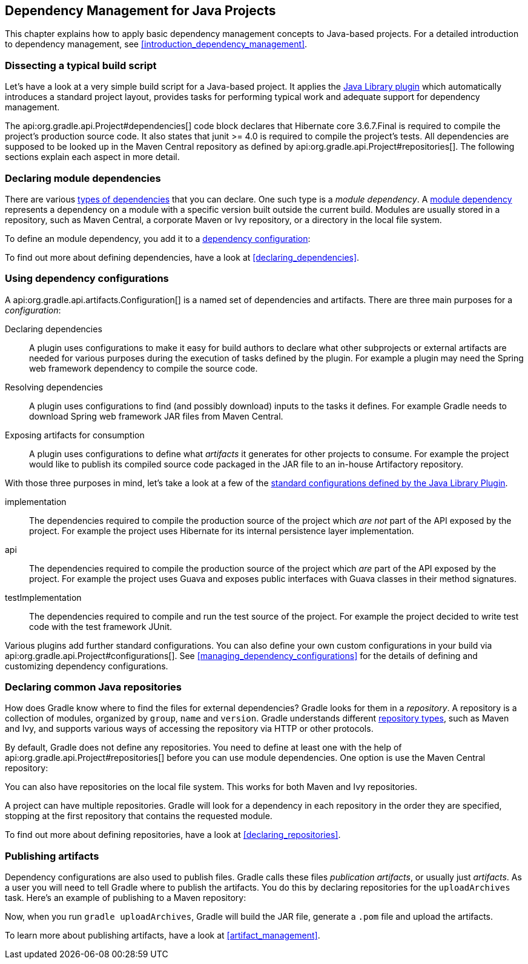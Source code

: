 // Copyright 2017 the original author or authors.
//
// Licensed under the Apache License, Version 2.0 (the "License");
// you may not use this file except in compliance with the License.
// You may obtain a copy of the License at
//
//      http://www.apache.org/licenses/LICENSE-2.0
//
// Unless required by applicable law or agreed to in writing, software
// distributed under the License is distributed on an "AS IS" BASIS,
// WITHOUT WARRANTIES OR CONDITIONS OF ANY KIND, either express or implied.
// See the License for the specific language governing permissions and
// limitations under the License.

[[dependency_management_for_java_projects]]
== Dependency Management for Java Projects

This chapter explains how to apply basic dependency management concepts to Java-based projects. For a detailed introduction to dependency management, see <<introduction_dependency_management>>.

[[sec:setting_up_a_standard_build_script_java_tutorial]]
=== Dissecting a typical build script

Let's have a look at a very simple build script for a Java-based project. It applies the <<java_library_plugin,Java Library plugin>> which automatically introduces a standard project layout, provides tasks for performing typical work and adequate support for dependency management.

++++
<sample id="basicDependencyDeclarations" dir="userguide/artifacts/dependencyBasics" title="Dependency declarations for a Java-based project">
    <sourcefile file="build.gradle"/>
</sample>
++++

The api:org.gradle.api.Project#dependencies[] code block declares that Hibernate core 3.6.7.Final is required to compile the project's production source code. It also states that junit &gt;= 4.0 is required to compile the project's tests. All dependencies are supposed to be looked up in the Maven Central repository as defined by api:org.gradle.api.Project#repositories[]. The following sections explain each aspect in more detail.

[[sec:module_dependencies_java_tutorial]]
=== Declaring module dependencies

There are various <<dependency_types,types of dependencies>> that you can declare. One such type is a _module dependency_. A <<sec:declaring_dependency_to_module,module dependency>> represents a dependency on a module with a specific version built outside the current build. Modules are usually stored in a repository, such as Maven Central, a corporate Maven or Ivy repository, or a directory in the local file system.

To define an module dependency, you add it to a <<sec:configurations_java_tutorial,dependency configuration>>:

++++
<sample id="externalDependencies" dir="userguide/artifacts/externalDependencies" title="Definition of a module dependency">
    <sourcefile file="build.gradle" snippet="define-dependency"/>
</sample>
++++

To find out more about defining dependencies, have a look at <<declaring_dependencies>>.

[[sec:configurations_java_tutorial]]
=== Using dependency configurations

A api:org.gradle.api.artifacts.Configuration[] is a named set of dependencies and artifacts. There are three main purposes for a _configuration_:

Declaring dependencies::
A plugin uses configurations to make it easy for build authors to declare what other subprojects or external artifacts are needed for various purposes during the execution of tasks defined by the plugin. For example a plugin may need the Spring web framework dependency to compile the source code.
Resolving dependencies::
A plugin uses configurations to find (and possibly download) inputs to the tasks it defines. For example Gradle needs to download Spring web framework JAR files from Maven Central.
Exposing artifacts for consumption::
A plugin uses configurations to define what _artifacts_ it generates for other projects to consume. For example the project would like to publish its compiled source code packaged in the JAR file to an in-house Artifactory repository.

With those three purposes in mind, let's take a look at a few of the <<sec:java_library_configurations_graph,standard configurations defined by the Java Library Plugin>>.

implementation::
The dependencies required to compile the production source of the project which _are not_ part of the API exposed by the project. For example the project uses Hibernate for its internal persistence layer implementation.
api::
The dependencies required to compile the production source of the project which _are_ part of the API exposed by the project. For example the project uses Guava and exposes public interfaces with Guava classes in their method signatures.
testImplementation::
The dependencies required to compile and run the test source of the project. For example the project decided to write test code with the test framework JUnit.

Various plugins add further standard configurations. You can also define your own custom configurations in your build via api:org.gradle.api.Project#configurations[]. See <<managing_dependency_configurations>> for the details of defining and customizing dependency configurations.

[[sec:repositories_java_tutorial]]
=== Declaring common Java repositories

How does Gradle know where to find the files for external dependencies? Gradle looks for them in a _repository_. A repository is a collection of modules, organized by `group`, `name` and `version`. Gradle understands different <<repository_types,repository types>>, such as Maven and Ivy, and supports various ways of accessing the repository via HTTP or other protocols.

By default, Gradle does not define any repositories. You need to define at least one with the help of api:org.gradle.api.Project#repositories[] before you can use module dependencies. One option is use the Maven Central repository:

++++
<sample id="defineMavenCentral" dir="userguide/artifacts/defineRepository" title="Usage of Maven central repository">
    <sourcefile file="build.gradle" snippet="maven-central"/>
</sample>
++++

You can also have repositories on the local file system. This works for both Maven and Ivy repositories.

++++
<sample id="defineRemoteIvyRepo" dir="userguide/artifacts/defineRepository" title="Usage of a local Ivy directory">
    <sourcefile file="build.gradle" snippet="local-ivy-repo"/>
</sample>
++++

A project can have multiple repositories. Gradle will look for a dependency in each repository in the order they are specified, stopping at the first repository that contains the requested module.

To find out more about defining repositories, have a look at <<declaring_repositories>>.

[[sec:publishing_artifacts_java_tutorial]]
=== Publishing artifacts

Dependency configurations are also used to publish files. Gradle calls these files _publication artifacts_, or usually just _artifacts_. As a user you will need to tell Gradle where to publish the artifacts. You do this by declaring repositories for the `uploadArchives` task. Here's an example of publishing to a Maven repository:

++++
<sample id="publishMavenRepository" dir="userguide/artifacts/maven" title="Publishing to a Maven repository">
    <sourcefile file="build.gradle" snippet="upload-file"/>
</sample>
++++

Now, when you run `gradle uploadArchives`, Gradle will build the JAR file, generate a `.pom` file and upload the artifacts.

To learn more about publishing artifacts, have a look at <<artifact_management>>.
